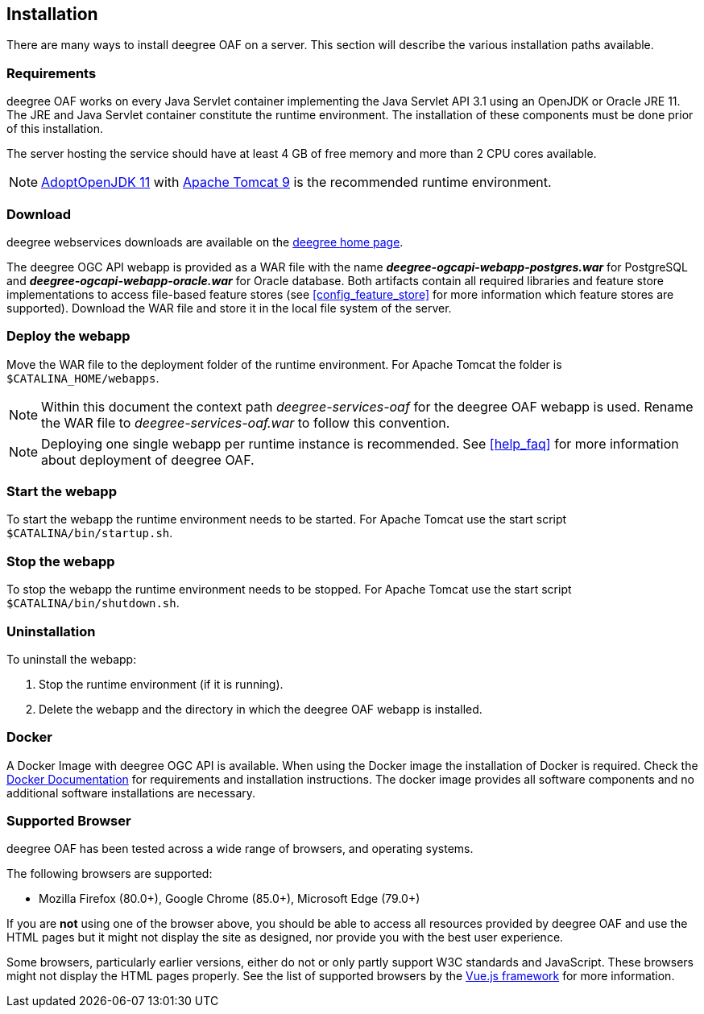 [[installation]]
== Installation

There are many ways to install deegree OAF on a server. This section will describe the various installation paths available.

[[requirements]]
=== Requirements

deegree OAF works on every Java Servlet container implementing the Java Servlet API 3.1 using an OpenJDK or Oracle JRE 11. The JRE and Java Servlet container constitute the runtime environment.
The installation of these components must be done prior of this installation.

The server hosting the service should have at least 4 GB of free memory and more than 2 CPU cores available.

NOTE: https://adoptopenjdk.net/[AdoptOpenJDK 11] with https://tomcat.apache.org/download-90.cgi[Apache Tomcat 9] is the recommended runtime environment.

=== Download

deegree webservices downloads are available on the http://www.deegree.org[deegree home page].

The deegree OGC API webapp is provided as a WAR file with the name *_deegree-ogcapi-webapp-postgres.war_* for PostgreSQL and *_deegree-ogcapi-webapp-oracle.war_* for Oracle database.
Both artifacts contain all required libraries and feature store implementations to access file-based feature stores (see <<config_feature_store>> for more information which feature stores are supported).
Download the WAR file and store it in the local file system of the server.

[[installation_deploy]]
=== Deploy the webapp

Move the WAR file to the deployment folder of the runtime environment. For Apache Tomcat the folder is `$CATALINA_HOME/webapps`.

NOTE: Within this document the context path _deegree-services-oaf_ for the deegree OAF webapp is used. Rename the WAR file to _deegree-services-oaf.war_ to follow this convention.

NOTE: Deploying one single webapp per runtime instance is recommended. See <<help_faq>> for more information about deployment of deegree OAF.

[[start_webapp]]
=== Start the webapp

To start the webapp the runtime environment needs to be started. For Apache Tomcat use the start script `$CATALINA/bin/startup.sh`.

[[stop_webapp]]
=== Stop the webapp

To stop the webapp the runtime environment needs to be stopped. For Apache Tomcat use the start script `$CATALINA/bin/shutdown.sh`.

=== Uninstallation

To uninstall the webapp:

1. Stop the runtime environment (if it is running).
2. Delete the webapp and the directory in which the deegree OAF webapp is installed.

=== Docker

A Docker Image with deegree OGC API is available. When using the Docker image the installation of Docker is required. Check the https://docs.docker.com/get-docker/[Docker Documentation] for requirements and installation instructions.
The docker image provides all software components and no additional software installations are necessary.

[[supported_browser]]
=== Supported Browser

deegree OAF has been tested across a wide range of browsers, and operating systems.

The following browsers are supported:

- Mozilla Firefox (80.0+), Google Chrome (85.0+), Microsoft Edge (79.0+)

If you are *not* using one of the browser above, you should be able to access all resources provided
by deegree OAF and use the HTML pages but it might not display the site as designed, nor provide you with the best user experience.

Some browsers, particularly earlier versions, either do not or only partly support W3C standards and JavaScript. These browsers might not display the HTML pages properly. See the list of supported browsers by the https://vuejs.org/[Vue.js framework] for more information.